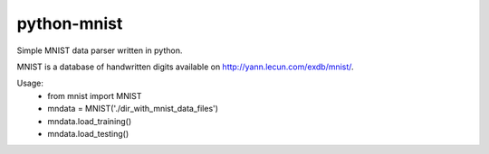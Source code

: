 python-mnist
------------

Simple MNIST data parser written in python.

MNIST is a database of handwritten digits available on http://yann.lecun.com/exdb/mnist/.

Usage:
 - from mnist import MNIST
 - mndata = MNIST('./dir_with_mnist_data_files')
 - mndata.load_training()
 - mndata.load_testing()
